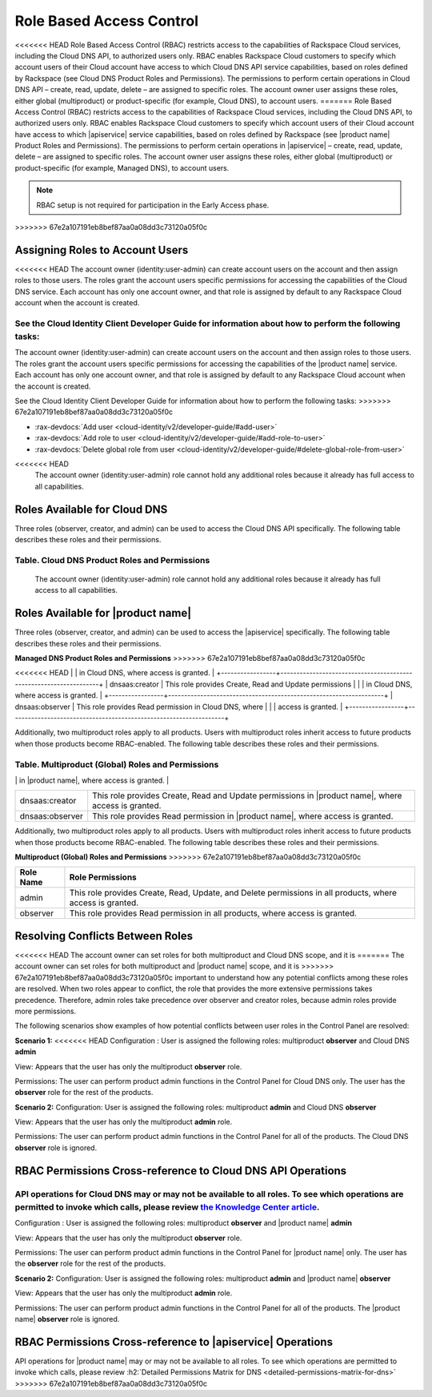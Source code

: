 .. _cdns-dg-RBAC:

=========================
Role Based Access Control
=========================

<<<<<<< HEAD
Role Based Access Control (RBAC) restricts access to the capabilities of Rackspace Cloud services, including the Cloud DNS API, to authorized users only. RBAC enables Rackspace Cloud customers to specify which account users of their Cloud account have access to which Cloud DNS API service capabilities, based on roles defined by Rackspace (see Cloud DNS Product Roles and Permissions). The permissions to perform certain operations in Cloud DNS API – create, read, update, delete – are assigned to specific roles. The account owner user assigns these roles, either global (multiproduct) or product-specific (for example, Cloud DNS), to account users.
=======
Role Based Access Control (RBAC) restricts access to the capabilities of Rackspace Cloud 
services, including the Cloud DNS API, to authorized users only. RBAC enables Rackspace 
Cloud customers to specify which account users of their Cloud account have access to which 
|apiservice| service capabilities, based on roles defined by Rackspace (see |product name| 
Product Roles and Permissions). The permissions to perform certain operations in 
|apiservice| – create, read, update, delete – are assigned to specific roles. The account 
owner user assigns these roles, either global (multiproduct) or product-specific (for 
example, Managed DNS), to account users.

..  note::
    
    RBAC setup is not required for participation in the Early Access phase.
>>>>>>> 67e2a107191eb8bef87aa0a08dd3c73120a05f0c

Assigning Roles to Account Users
~~~~~~~~~~~~~~~~~~~~~~~~~~~~~~~~

<<<<<<< HEAD
The account owner (identity:user-admin) can create account users on the account and then assign roles to those users. The roles grant the account users specific permissions for accessing the capabilities of the Cloud DNS service. Each account has only one account owner, and that role is assigned by default to any Rackspace Cloud account when the account is created.

See the Cloud Identity Client Developer Guide for information about how to perform the following tasks:
=======
The account owner (identity:user-admin) can create account users on the account and then 
assign roles to those users. The roles grant the account users specific permissions for 
accessing the capabilities of the |product name| service. Each account has only one account 
owner, and that role is assigned by default to any Rackspace Cloud account when the account 
is created.

See the Cloud Identity Client Developer Guide for information about how to perform the 
following tasks:
>>>>>>> 67e2a107191eb8bef87aa0a08dd3c73120a05f0c

-  :rax-devdocs:`Add user <cloud-identity/v2/developer-guide/#add-user>` 
   
-  :rax-devdocs:`Add role to user <cloud-identity/v2/developer-guide/#add-role-to-user>`

-  :rax-devdocs:`Delete global role from user <cloud-identity/v2/developer-guide/#delete-global-role-from-user>`

.. note::

<<<<<<< HEAD
    The account owner (identity:user-admin) role cannot hold any additional roles because it already has full access to all capabilities.

Roles Available for Cloud DNS
~~~~~~~~~~~~~~~~~~~~~~~~~~~~~

Three roles (observer, creator, and admin) can be used to access the Cloud DNS API specifically. The following table describes these roles and their permissions.

**Table. Cloud DNS Product Roles and Permissions**
=======
    The account owner (identity:user-admin) role cannot hold any additional roles because 
    it already has full access to all capabilities.

Roles Available for |product name|
~~~~~~~~~~~~~~~~~~~~~~~~~~~~~~~~~~~~~~~~~~~~~~~~~~~~~~~

Three roles (observer, creator, and admin) can be used to access the |apiservice| 
specifically. The following table describes these roles and their permissions.

**Managed DNS Product Roles and Permissions**
>>>>>>> 67e2a107191eb8bef87aa0a08dd3c73120a05f0c

+-----------------+-------------------------------------------------------------------+
| Role Name       | Role Permissions                                                  |
+=================+===================================================================+
| dnsaas:admin    | This role provides Create, Read, Update, and Delete permissions   |
<<<<<<< HEAD
|                 | in Cloud DNS, where access is granted.                            |
+-----------------+-------------------------------------------------------------------+
| dnsaas:creator  | This role provides Create, Read and Update permissions            |
|                 | in Cloud DNS, where access is granted.                            |
+-----------------+-------------------------------------------------------------------+
| dnsaas:observer | This role provides Read permission in Cloud DNS, where            |
|                 | access is granted.                                                |
+-----------------+-------------------------------------------------------------------+

Additionally, two multiproduct roles apply to all products. Users with multiproduct roles inherit access to future products when those products become RBAC-enabled. The following table describes these roles and their permissions.

**Table. Multiproduct (Global) Roles and Permissions**
=======
|                 | in |product name|, where access is granted.                       |
+-----------------+-------------------------------------------------------------------+
| dnsaas:creator  | This role provides Create, Read and Update permissions            |
|                 | in |product name|, where access is granted.                       |
+-----------------+-------------------------------------------------------------------+
| dnsaas:observer | This role provides Read permission in |product name|, where       |
|                 | access is granted.                                                |
+-----------------+-------------------------------------------------------------------+

Additionally, two multiproduct roles apply to all products. Users with multiproduct roles 
inherit access to future products when those products become RBAC-enabled. The following 
table describes these roles and their permissions.

**Multiproduct (Global) Roles and Permissions**
>>>>>>> 67e2a107191eb8bef87aa0a08dd3c73120a05f0c

+-----------+-------------------------------------------------------------------+
| Role Name | Role Permissions                                                  |
+===========+===================================================================+
| admin     | This role provides Create, Read, Update, and Delete permissions   |
|           | in all products, where access is granted.                         |
+-----------+-------------------------------------------------------------------+
| observer  | This role provides Read permission in all products, where         |
|           | access is granted.                                                |
+-----------+-------------------------------------------------------------------+

Resolving Conflicts Between Roles
~~~~~~~~~~~~~~~~~~~~~~~~~~~~~~~~~

<<<<<<< HEAD
The account owner can set roles for both multiproduct and Cloud DNS scope, and it is 
=======
The account owner can set roles for both multiproduct and |product name| scope, and it is 
>>>>>>> 67e2a107191eb8bef87aa0a08dd3c73120a05f0c
important to understand how any potential conflicts among these roles are resolved. 
When two roles appear to conflict, the role that provides the more extensive permissions 
takes precedence. Therefore, admin roles take precedence over observer and creator 
roles, because admin roles provide more permissions.

The following scenarios show examples of how potential conflicts between user roles 
in the Control Panel are resolved:

**Scenario 1:**
<<<<<<< HEAD
Configuration : User is assigned the following roles: multiproduct **observer** and Cloud DNS **admin**

View: Appears that the user has only the multiproduct **observer** role.

Permissions: The user can perform product admin functions in the Control Panel for Cloud DNS only. The user has the **observer** role for the rest of the products.

**Scenario 2:**
Configuration: User is assigned the following roles: multiproduct **admin** and Cloud DNS **observer**

View: Appears that the user has only the multiproduct **admin** role.

Permissions: The user can perform product admin functions in the Control Panel for all of the products. The Cloud DNS **observer** role is ignored.

RBAC Permissions Cross-reference to Cloud DNS API Operations
~~~~~~~~~~~~~~~~~~~~~~~~~~~~~~~~~~~~~~~~~~~~~~~~~~~~~~~~~~~~

API operations for Cloud DNS may or may not be available to all roles. To see which operations are permitted to invoke which calls, please review `the Knowledge Center article <http://www.rackspace.com/knowledge_center/article/detailed-permissions-matrix-for-dns>`_.
=======
Configuration : User is assigned the following roles: multiproduct **observer** and 
|product name| **admin**

View: Appears that the user has only the multiproduct **observer** role.

Permissions: The user can perform product admin functions in the Control Panel for 
|product name| only. The user has the **observer** role for the rest of the products.

**Scenario 2:**
Configuration: User is assigned the following roles: multiproduct **admin** and 
|product name| **observer**

View: Appears that the user has only the multiproduct **admin** role.

Permissions: The user can perform product admin functions in the Control Panel for all 
of the products. The |product name| **observer** role is ignored.

RBAC Permissions Cross-reference to |apiservice| Operations
~~~~~~~~~~~~~~~~~~~~~~~~~~~~~~~~~~~~~~~~~~~~~~~~~~~~~~~~~~~~~~~~~~~~~~~

API operations for |product name| may or may not be available to all roles. To see which 
operations are permitted to invoke which calls, please review 
:h2:`Detailed Permissions Matrix for DNS <detailed-permissions-matrix-for-dns>` 
>>>>>>> 67e2a107191eb8bef87aa0a08dd3c73120a05f0c
